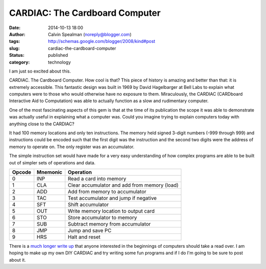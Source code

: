 CARDIAC: The Cardboard Computer
###############################
:date: 2014-10-13 18:00
:author: Calvin Spealman (noreply@blogger.com)
:tags: http://schemas.google.com/blogger/2008/kind#post
:slug: cardiac-the-cardboard-computer
:status: published
:category: technology


I am just so excited about this.

.. image:: https://www.cs.drexel.edu/~bls96/museum/cardiac2-s.jpg

CARDIAC. The Cardboard Computer. How cool is that? This piece of history
is amazing and better than that: it is extremely accessible. This
fantastic design was built in 1969 by David Hagelbarger at Bell Labs to
explain what computers were to those who would otherwise have no
exposure to them. Miraculously, the CARDIAC (CARDboard Interactive Aid
to Computation) was able to actually function as a slow and rudimentary
computer. 

One of the most fascinating aspects of this gem is that at the time of
its publication the scope it was able to demonstrate was actually useful
in explaining what a computer was. Could you imagine trying to explain
computers today with anything close to the CARDIAC?

It had 100 memory locations and only ten instructions. The memory held
signed 3-digit numbers (-999 through 999) and instructions could be
encoded such that the first digit was the instruction and the second two
digits were the address of memory to operate on. The only register was
an accumulator.

The simple instruction set would have made for a very easy understanding
of how complex programs are able to be built out of simpler sets of
operations and data.


+----------+------------+------------------------------------------------+
| Opcode   | Mnemonic   | Operation                                      |
+==========+============+================================================+
| 0        | INP        | Read a card into memory                        |
+----------+------------+------------------------------------------------+
| 1        | CLA        | Clear accumulator and add from memory (load)   |
+----------+------------+------------------------------------------------+
| 2        | ADD        | Add from memory to accumulator                 |
+----------+------------+------------------------------------------------+
| 3        | TAC        | Test accumulator and jump if negative          |
+----------+------------+------------------------------------------------+
| 4        | SFT        | Shift accumulator                              |
+----------+------------+------------------------------------------------+
| 5        | OUT        | Write memory location to output card           |
+----------+------------+------------------------------------------------+
| 6        | STO        | Store accumulator to memory                    |
+----------+------------+------------------------------------------------+
| 7        | SUB        | Subtract memory from accumulator               |
+----------+------------+------------------------------------------------+
| 8        | JMP        | Jump and save PC                               |
+----------+------------+------------------------------------------------+
| 9        | HRS        | Halt and reset                                 |
+----------+------------+------------------------------------------------+

There is a `much longer write
up <https://www.cs.drexel.edu/~bls96/museum/cardiac.html>`__ that anyone
interested in the beginnings of computers should take a read over. I am
hoping to make up my own DIY CARDIAC and try writing some fun programs
and if I do I'm going to be sure to post about it.
